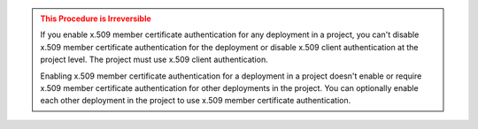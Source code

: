 .. admonition:: This Procedure is Irreversible
   :class: warning

   If you enable x.509 member certificate authentication for any 
   deployment in a project, you can't disable x.509 member certificate 
   authentication for the deployment or disable 
   x.509 client authentication at the project level. The project must 
   use x.509 client authentication.

   Enabling x.509 member certificate authentication for a deployment in
   a project doesn't enable or require x.509 member certificate 
   authentication for other deployments in the project. You can
   optionally enable each other deployment in the project to use x.509 
   member certificate authentication.